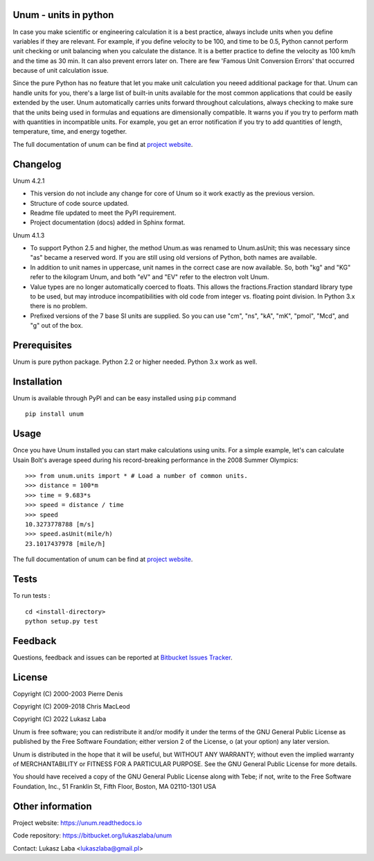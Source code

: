 Unum - units in python
----------------------

In case you make scientific or engineering calculation it is a best practice, always include units when you define variables if they are relevant. For example, if you define velocity to be 100, and time to be 0.5, Python cannot perform unit checking or unit balancing when you calculate the distance. It is a better practice to define the velocity as 100 km/h and the time as 30 min. It can also prevent errors later on. There are few 'Famous Unit Conversion Errors' that occurred because of unit calculation issue.

Since the pure Python has no feature that let you make unit calculation you neeed additional package for that. Unum can handle units for you, there's a large list of built-in units available for the most common applications that could be easily extended by the user. Unum automatically carries units forward throughout calculations, always checking to make sure that the units being used in formulas and equations are dimensionally compatible. It warns you if you try to perform math with quantities in incompatible units. For example, you get an error notification if you try to add quantities of length, temperature, time, and energy together. 

The full documentation of unum can be find at `project website <https://unum-test.readthedocs.io/>`_.

Changelog
---------
Unum 4.2.1

- This version do not include any change for core of Unum so it work exactly as the previous version.
- Structure of code source updated.
- Readme file updated to meet the PyPI requirement.
- Project documentation (docs) added in Sphinx format.

Unum 4.1.3

- To support Python 2.5 and higher, the method Unum.as was renamed to Unum.asUnit; this was necessary since "as" became a reserved word. If you are still using old versions of Python, both names are available.
- In addition to unit names in uppercase, unit names in the correct case are now available. So, both "kg" and "KG" refer to the kilogram Unum, and both "eV" and "EV" refer to the electron volt Unum.
- Value types are no longer automatically coerced to floats. This allows the fractions.Fraction standard library type to be used, but may introduce incompatibilities with old code from integer vs. floating point division. In Python 3.x there is no problem.
- Prefixed versions of the 7 base SI units are supplied. So you can use "cm", "ns", "kA", "mK", "pmol", "Mcd", and "g" out of the box.

Prerequisites
----------------

Unum is pure python package. Python 2.2 or higher needed. Python 3.x work as well.

Installation
-------------

Unum is available through PyPI and can be easy installed using ``pip`` command ::

    pip install unum


Usage
-----

Once you have Unum installed you can start make calculations using units. For a simple example, let's can calculate Usain Bolt's average speed during his record-breaking performance in the 2008 Summer Olympics::

    >>> from unum.units import * # Load a number of common units.
    >>> distance = 100*m
    >>> time = 9.683*s
    >>> speed = distance / time
    >>> speed
    10.3273778788 [m/s]
    >>> speed.asUnit(mile/h)
    23.1017437978 [mile/h]

The full documentation of unum can be find at `project website <https://unum-test.readthedocs.io/>`_.

Tests
-----

To run tests : ::

    cd <install-directory>
    python setup.py test

Feedback
--------

Questions, feedback and issues can be reported at `Bitbucket Issues Tracker <https://bitbucket.org/lukaszlaba/unum/issues>`_.

License
-------

Copyright (C) 2000-2003 Pierre Denis

Copyright (C) 2009-2018 Chris MacLeod

Copyright (C) 2022 Lukasz Laba


Unum is free software; you can redistribute it and/or modify it under the terms of the GNU General Public License as published by the Free Software Foundation; either version 2 of the License, o (at your option) any later version.

Unum is distributed in the hope that it will be useful, but WITHOUT ANY WARRANTY; without even the implied warranty of MERCHANTABILITY or FITNESS FOR A PARTICULAR PURPOSE.  See the GNU General Public License for more details.

You should have received a copy of the GNU General Public License along with Tebe; if not, write to the Free Software Foundation, Inc., 51 Franklin St, Fifth Floor, Boston, MA  02110-1301  USA

Other information
-----------------

Project website: https://unum.readthedocs.io

Code repository: https://bitbucket.org/lukaszlaba/unum

Contact: Lukasz Laba <lukaszlaba@gmail.pl>



